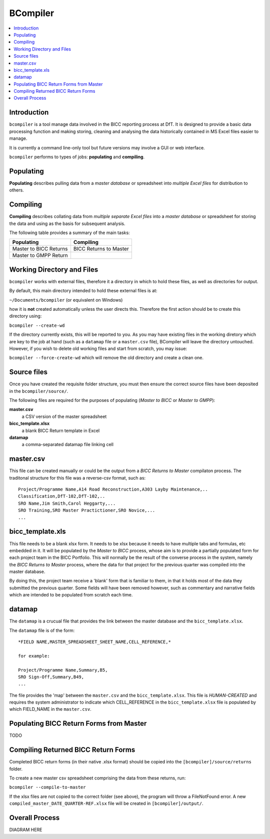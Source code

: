 BCompiler
=========

.. contents::
    :depth: 2
    :backlinks: top
    :local:


Introduction
-------------

``bcompiler`` is a tool manage data involved in the BICC reporting process at DfT. It is designed to provide a basic data processing function and making storing, cleaning and analysing the data historically contained in MS Excel files easier to manage.

It is currently a command line-only tool but future versions may involve a GUI or web interface.

``bcompiler`` performs to types of jobs: **populating** and **compiling**.

Populating
-----------

**Populating** describes pulling data from a *master database* or spreadsheet into *multiple Excel files* for distribution to others.

Compiling
----------

**Compiling** describes collating data from *multiple separate Excel files* into a *master database* or spreadsheet for storing the data and using as the basis for subsequent analysis.

The following table provides a summary of the main tasks:

+------------------------+-----------------------+
| Populating             | Compiling             |
+========================+=======================+
| Master to BICC Returns | BICC Returns to Master|
+------------------------+-----------------------+
| Master to GMPP Return  |                       |
+------------------------+-----------------------+

Working Directory and Files
----------------------------

``bcompiler`` works with external files, therefore it a directory in which to hold these files, as well as directories for output.

By default, this main directory intended to hold these external files is at:

``~/Documents/bcompiler`` (or equivalent on Windows)

how it is **not** created automatically unless the user directs this. Therefore the first action should be to create this directory using:

``bcompiler --create-wd``

If the directory currently exists, this will be reported to you. As you may have existing files in the working diretory which are key to the job at hand (such as a ``datamap`` file or a ``master.csv`` file), BCompiler will leave the directory untouched. However, if you wish to delete old working files and start from scratch, you may issue:

``bcompiler --force-create-wd`` which will remove the old directory and create a clean one.

Source files
-------------

Once you have created the requisite folder structure, you must then ensure the correct source files have been deposited in the ``bcompiler/source/``.

The following files are required for the purposes of populating (*Master to BICC* or *Master to GMPP*):

**master.csv**
    a CSV version of the master spreadsheet

**bicc_template.xlsx**
    a blank BICC Return template in Excel

**datamap**
    a comma-separated datamap file linking cell


master.csv
-----------

This file can be created manually or could be the output from a *BICC Returns to Master* compilaton process. The traditonal structure for this file was a reverse-csv format, such as:

::

    Project/Programme Name,A14 Road Reconstruction,A303 Layby Maintenance,..
    Classification,DfT-102,DfT-102,..
    SRO Name,Jim Smith,Carol Heggarty,...
    SRO Training,SRO Master Practictioner,SRO Novice,...
    ...

bicc_template.xls
------------------

This file needs to be a blank xlsx form. It needs to be xlsx because it needs to have multiple tabs and formulas, etc embedded in it. It will be populated by the *Master to BICC* process, whose aim is to provide a partially populated form for each project team in the BICC Portfolio. This will normally be the result of the converse process in the system, namely the *BICC Returns to Master* process, where the data for that project for the previous quarter was compiled into the master database.

By doing this, the project team receive a 'blank' form that is familiar to them, in that it holds most of the data they submitted the previous quarter. Some fields will have been removed however, such as commentary and narrative fields which are intended to be populated from scratch each time.

datamap
--------

The ``datamap`` is a crucual file that provides the link between the master database and the ``bicc_template.xlsx``.

The ``datamap`` file is of the form:

::

    *FIELD NAME,MASTER_SPREADSHEET_SHEET_NAME,CELL_REFERENCE,*

    for example:

    Project/Programme Name,Summary,B5,
    SRO Sign-Off,Summary,B49,
    ...

The file provides the 'map' between the ``master.csv`` and the ``bicc_template.xlsx``. This file is *HUMAN-CREATED* and requires the system administrator to indicate which CELL_REFERENCE in the ``bicc_template.xlsx`` file is populated by which FIELD_NAME in the ``master.csv``.

Populating BICC Return Forms from Master
----------------------------------------

TODO

Compiling Returned BICC Return Forms
-------------------------------------

Completed BICC return forms (in their native .xlsx format) should be copied into the ``[bcompiler]/source/returns`` folder.

To create a new master csv spreadsheet comprising the data from these returns, run:

``bcompiler --compile-to-master``

If the xlsx files are not copied to the correct folder (see above), the program will throw a FileNotFound error. A new ``compiled_master_DATE_QUARTER-REF.xlsx`` file will be created in ``[bcompiler]/output/``.


Overall Process
----------------

DIAGRAM HERE
